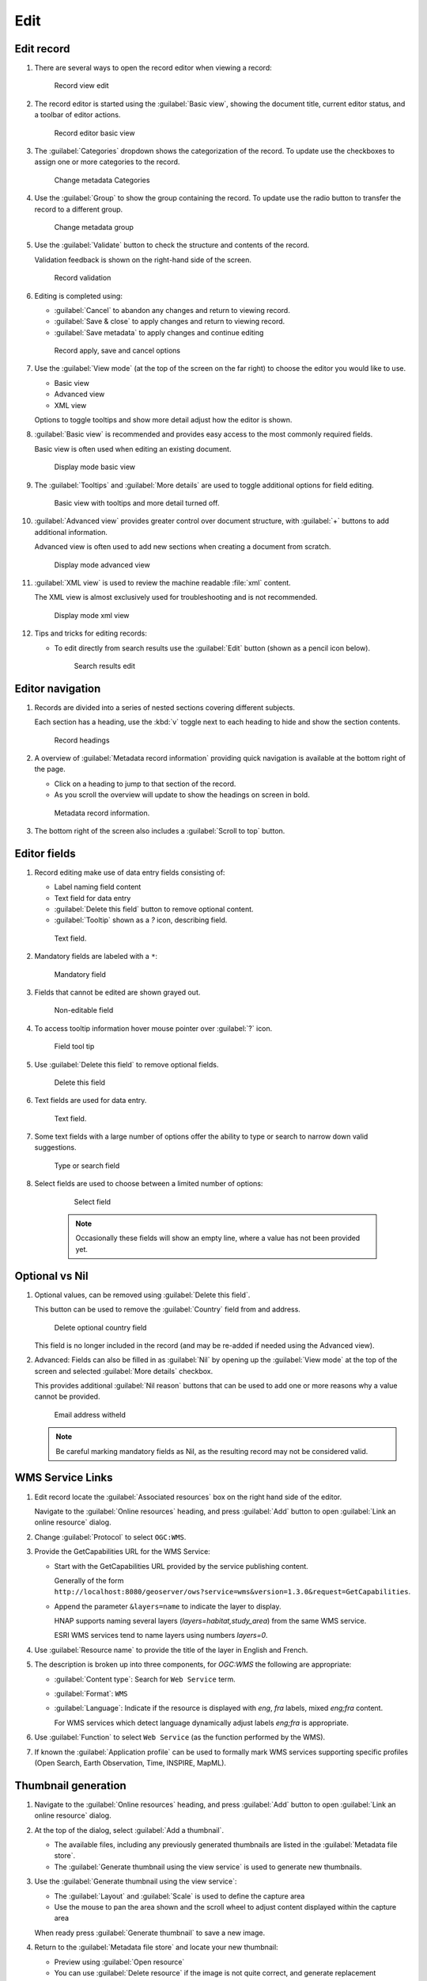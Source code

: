 Edit
====

Edit record
-----------

#. There are several ways to open the record editor when viewing a record:

   .. figure:: img/record_view_edit.png

      Record view edit

#. The record editor is started using the :guilabel:`Basic view`, showing the document title, current editor status, and a toolbar of editor actions.

   .. figure:: img/basic_view.png

      Record editor basic view

#. The :guilabel:`Categories` dropdown shows the categorization of the record. To update use the checkboxes to assign one or more categories to the record.

   .. figure:: img/categories.png

      Change metadata Categories

#. Use the :guilabel:`Group` to show the group containing the record. To update use the radio button to transfer the record to a different group.

   .. figure:: img/group.png

      Change metadata group

#. Use the :guilabel:`Validate` button to check the structure and contents of the record.

   Validation feedback is shown on the right-hand side of the screen.

   .. figure:: img/validate.png

      Record validation

#. Editing is completed using:

   * :guilabel:`Cancel` to abandon any changes and return to viewing record.
   * :guilabel:`Save & close` to apply changes and return to viewing record.
   * :guilabel:`Save metadata` to apply changes and continue editing

   .. figure:: img/record_save.png

      Record apply, save and cancel options

#. Use the :guilabel:`View mode` (at the top of the screen on the far right) to choose the editor you would like to use.

   * Basic view
   * Advanced view
   * XML view

   Options to toggle tooltips and show more detail adjust how the editor is shown.

#. :guilabel:`Basic view` is recommended and provides easy access to the most commonly required fields.

   Basic view is often used when editing an existing document.

   .. figure:: img/view_mode_basic.png

      Display mode basic view

#. The :guilabel:`Tooltips` and :guilabel:`More details` are used to toggle additional options for field editing.

   .. figure:: img/view_mode_options.png

      Basic view with tooltips and more detail turned off.

#. :guilabel:`Advanced view` provides greater control over document structure, with :guilabel:`+`  buttons to add additional information.

   Advanced view is often used to add new sections when creating a document from scratch.

   .. figure:: img/view_mode_advanced.png

      Display mode advanced view

#. :guilabel:`XML view` is used to review the machine readable :file:`xml` content.

   The XML view is almost exclusively used for troubleshooting and is not recommended.

   .. figure:: img/view_mode_xml.png

      Display mode xml view

#. Tips and tricks for editing records:

   * To edit directly from search results use the :guilabel:`Edit` button (shown as a pencil icon below).

     .. figure:: img/search_results_edit.png

        Search results edit

Editor navigation
-----------------

#. Records are divided into a series of nested sections covering different subjects.

   Each section has a heading, use the :kbd:`v` toggle next to each heading to hide and show the section contents.

   .. figure:: img/record_headings.png

      Record headings

#. A overview of :guilabel:`Metadata record information` providing quick navigation is available at the bottom right of the page.

   * Click on a heading to jump to that section of the record.
   * As you scroll the overview will update to show the headings on screen in bold.

   .. figure:: img/metadata_record_information.png

      Metadata record information.

#. The bottom right of the screen also includes a :guilabel:`Scroll to top` button.

Editor fields
--------------

#. Record editing make use of data entry fields consisting of:

   * Label naming field content
   * Text field for data entry
   * :guilabel:`Delete this field` button to remove optional content.
   * :guilabel:`Tooltip` shown as a `?` icon, describing field.

   .. figure:: img/text_field.png

      Text field.

#. Mandatory fields are labeled with a ``*``:

   .. figure:: img/mandatory.png

      Mandatory field

#. Fields that cannot be edited are shown grayed out.

   .. figure:: img/non_editable.png

      Non-editable field

#. To access tooltip information hover mouse pointer over :guilabel:`?` icon.

   .. figure:: img/tooltip.png

      Field tool tip

#. Use :guilabel:`Delete this field` to remove optional fields.

   .. figure:: img/delete.png

      Delete this field

#. Text fields are used for data entry.

   .. figure:: img/text_field.png

      Text field.

#. Some text fields with a large number of options offer the ability to type or search
   to narrow down valid suggestions.

   .. figure:: img/text_field_search.png

      Type or search field

#. Select fields are used to choose between a limited number of options:

    .. figure:: img/select_field.png

       Select field

    .. note:: Occasionally these fields will show an empty line, where a value has not been provided yet.

Optional vs Nil
---------------

#. Optional values, can be removed using :guilabel:`Delete this field`.

   This button can be used to remove the :guilabel:`Country` field from and address.

   .. figure:: img/delete_country.png

      Delete optional country field

   This field is no longer included in the record (and may be re-added if needed using the Advanced view).

#. Advanced: Fields can also be filled in as :guilabel:`Nil` by opening up the :guilabel:`View mode` at the top of the screen and selected :guilabel:`More details` checkbox.

   This provides additional :guilabel:`Nil reason` buttons that can be used to add one or more reasons why a value cannot be provided.

   .. figure:: img/nil_reason.png

      Email address witheld

   .. note:: Be careful marking mandatory fields as Nil, as the resulting record may not be considered valid.

WMS Service Links
-----------------

#. Edit record locate the :guilabel:`Associated resources` box on the right hand side of the editor.

   Navigate to the :guilabel:`Online resources` heading, and press :guilabel:`Add` button to open :guilabel:`Link an online resource` dialog.

#. Change :guilabel:`Protocol` to select ``OGC:WMS``.

#. Provide the GetCapabilities URL for the WMS Service:

   * Start with the GetCapabilities URL provided by the service publishing content.

     Generally of the form ``http://localhost:8080/geoserver/ows?service=wms&version=1.3.0&request=GetCapabilities``.

   * Append the parameter ``&layers=name`` to indicate the layer to display.

     HNAP supports naming several layers (`layers=habitat,study_area`) from the same WMS service.

     ESRI WMS services tend to name layers using numbers `layers=0`.

#. Use :guilabel:`Resource name` to provide the title of the layer in English and French.

#. The description is broken up into three components, for `OGC:WMS` the following are appropriate:

   * :guilabel:`Content type`: Search for ``Web Service`` term.
   * :guilabel:`Format`: ``WMS``
   * :guilabel:`Language`: Indicate if the resource is displayed with `eng`, `fra` labels, mixed `eng;fra` content.

     For WMS services which detect language dynamically adjust labels `eng;fra` is appropriate.

#. Use :guilabel:`Function` to select ``Web Service`` (as the function performed by the WMS).

#. If known the :guilabel:`Application profile` can be used to formally mark WMS services supporting specific profiles (Open Search, Earth Observation, Time, INSPIRE, MapML).

Thumbnail generation
--------------------

#. Navigate to the :guilabel:`Online resources` heading, and press :guilabel:`Add` button to open :guilabel:`Link an online resource` dialog.

#. At the top of the dialog, select :guilabel:`Add a thumbnail`.

   * The available files, including any previously generated thumbnails are listed in the :guilabel:`Metadata file store`.
   * The :guilabel:`Generate thumbnail using the view service` is used to generate new thumbnails.

#. Use the :guilabel:`Generate thumbnail using the view service`:

   * The :guilabel:`Layout` and :guilabel:`Scale` is used to define the capture area
   * Use the mouse to pan the area shown and the scroll wheel to adjust content displayed within the capture area

   When ready press :guilabel:`Generate thumbnail` to save a new image.

#. Return to the :guilabel:`Metadata file store` and locate your new thumbnail:

   * Preview using :guilabel:`Open resource`
   * You can use :guilabel:`Delete resource` if the image is not quite correct, and generate replacement thumbnail.

#. Select the thumbnail to update the :guilabel:`Overview` displayed for the record.

#. The thumbnail can be downloaded by visitors, use :guilabel:`Resource name` to provide an english and french filename for this image.

